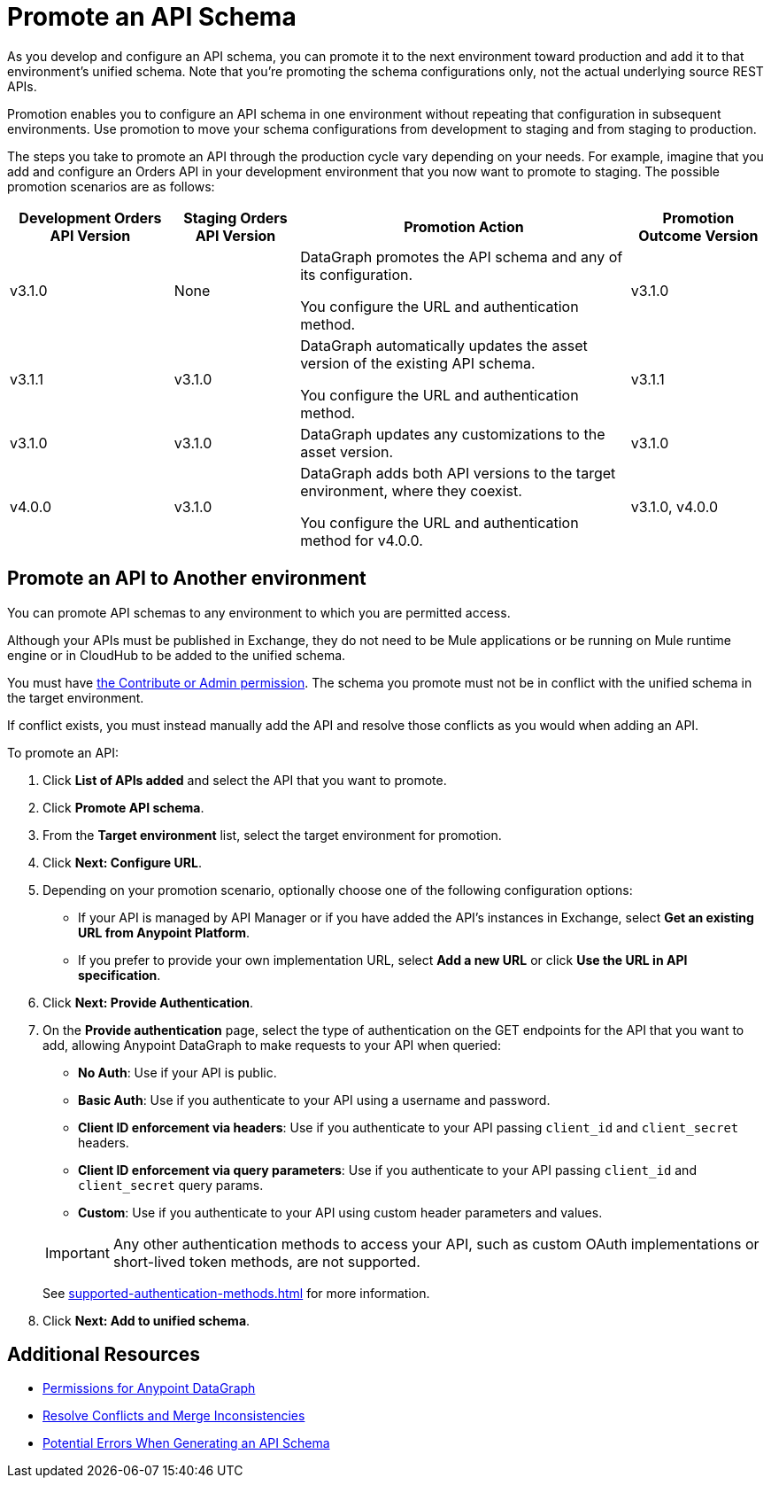 = Promote an API Schema

As you develop and configure an API schema, you can promote it to the next environment toward production and add it to that environment's unified schema. Note that you’re promoting the schema configurations only, not the actual underlying source REST APIs.

Promotion enables you to configure an API schema in one environment without repeating that configuration in subsequent environments. Use promotion to move your schema configurations from development to staging and from staging to production.

The steps you take to promote an API through the production cycle vary depending on your needs. For example, imagine that you add and configure an Orders API in your development environment that you now want to promote to staging. The possible promotion scenarios are as follows:

[%header%autowidth.spread]
|===
|Development Orders API Version |Staging Orders API Version |Promotion Action |Promotion Outcome Version
|v3.1.0 |None |DataGraph promotes the API schema and any of its configuration.

You configure the URL and authentication method.
 |v3.1.0
|v3.1.1 |v3.1.0 |DataGraph automatically updates the asset version of the existing API schema.

You configure the URL and authentication method.
 |v3.1.1
|v3.1.0 |v3.1.0 |DataGraph updates any customizations to the asset version. |v3.1.0
|v4.0.0 |v3.1.0 |DataGraph adds both API versions to the target environment, where they coexist.

You configure the URL and authentication method for v4.0.0.
 |v3.1.0, v4.0.0
|===

== Promote an API to Another environment

You can promote API schemas to any environment to which you are permitted access.

Although your APIs must be published in Exchange, they do not need to be Mule applications or be running on Mule runtime engine or in CloudHub to be added to the unified schema.

You must have xref:permissions.adoc[the Contribute or Admin permission].
The schema you promote must not be in conflict with the unified schema in the target environment.

If conflict exists, you must instead manually add the API and resolve those conflicts as you would when adding an API.

To promote an API:

. Click *List of APIs added* and select the API that you want to promote.
. Click *Promote API schema*.
. From the *Target environment* list, select the target environment for promotion.
. Click *Next: Configure URL*.
. Depending on your promotion scenario, optionally choose one of the following configuration options:
+
* If your API is managed by API Manager or if you have added the API’s instances in Exchange, select *Get an existing URL from Anypoint Platform*.
* If you prefer to provide your own implementation URL, select *Add a new URL* or click *Use the URL in API specification*.
. Click *Next: Provide Authentication*.
. On the *Provide authentication* page, select the type of authentication on the GET endpoints for the API that you want to add, allowing Anypoint DataGraph to make requests to your API when queried:
+
--
* *No Auth*: Use if your API is public.
* *Basic Auth*: Use if you authenticate to your API using a username and password.
* *Client ID enforcement via headers*: Use if you authenticate to your API passing `client_id` and `client_secret` headers.
* *Client ID enforcement via query parameters*: Use if you authenticate to your API passing `client_id` and `client_secret` query params.
* *Custom*: Use if you authenticate to your API using custom header parameters and values.
--
+
[IMPORTANT]
--
Any other authentication methods to access your API, such as custom OAuth implementations or short-lived token methods, are not supported.
--
+
See xref:supported-authentication-methods.adoc[] for more information.
. Click *Next: Add to unified schema*.

== Additional Resources

* xref:permissions.adoc[Permissions for Anypoint DataGraph]
* xref:resolve-conflicts.adoc[Resolve Conflicts and Merge Inconsistencies]
* xref:schema-validation.adoc[Potential Errors When Generating an API Schema]
